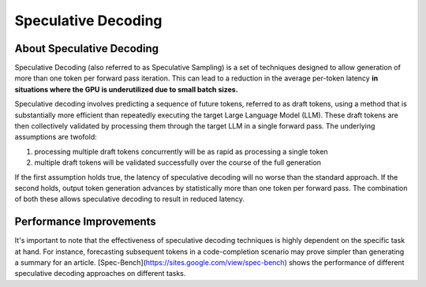 ..
.. Copyright 2025, NVIDIA CORPORATION & AFFILIATES. All rights reserved.
..
.. Redistribution and use in source and binary forms, with or without
.. modification, are permitted provided that the following conditions
.. are met:
..  * Redistributions of source code must retain the above copyright
..    notice, this list of conditions and the following disclaimer.
..  * Redistributions in binary form must reproduce the above copyright
..    notice, this list of conditions and the following disclaimer in the
..    documentation and/or other materials provided with the distribution.
..  * Neither the name of NVIDIA CORPORATION nor the names of its
..    contributors may be used to endorse or promote products derived
..    from this software without specific prior written permission.
..
.. THIS SOFTWARE IS PROVIDED BY THE COPYRIGHT HOLDERS ``AS IS'' AND ANY
.. EXPRESS OR IMPLIED WARRANTIES, INCLUDING, BUT NOT LIMITED TO, THE
.. IMPLIED WARRANTIES OF MERCHANTABILITY AND FITNESS FOR A PARTICULAR
.. PURPOSE ARE DISCLAIMED.  IN NO EVENT SHALL THE COPYRIGHT OWNER OR
.. CONTRIBUTORS BE LIABLE FOR ANY DIRECT, INDIRECT, INCIDENTAL, SPECIAL,
.. EXEMPLARY, OR CONSEQUENTIAL DAMAGES (INCLUDING, BUT NOT LIMITED TO,
.. PROCUREMENT OF SUBSTITUTE GOODS OR SERVICES; LOSS OF USE, DATA, OR
.. PROFITS; OR BUSINESS INTERRUPTION) HOWEVER CAUSED AND ON ANY THEORY
.. OF LIABILITY, WHETHER IN CONTRACT, STRICT LIABILITY, OR TORT
.. (INCLUDING NEGLIGENCE OR OTHERWISE) ARISING IN ANY WAY OUT OF THE USE
.. OF THIS SOFTWARE, EVEN IF ADVISED OF THE POSSIBILITY OF SUCH DAMAGE.

.. raw:: html


Speculative Decoding
====================

About Speculative Decoding
-------------------------
Speculative Decoding (also referred to as Speculative Sampling) is a set of techniques designed
to allow generation of more than one token per forward pass iteration. This can lead to a reduction
in the average per-token latency **in situations where the GPU is underutilized due to small batch sizes.**

Speculative decoding involves predicting a sequence of future tokens, referred to as draft tokens,
using a method that is substantially more efficient than repeatedly executing the target Large Language
Model (LLM). These draft tokens are then collectively validated by processing them through the target LLM
in a single forward pass. The underlying assumptions are twofold:

1. processing multiple draft tokens concurrently will be as rapid as processing a single token
2. multiple draft tokens will be validated successfully over the course of the full generation

If the first assumption holds true, the latency of speculative decoding will no worse than the standard approach. If the second holds, output token generation advances by statistically more than one token per forward pass.
The combination of both these allows speculative decoding to result in reduced latency.

Performance Improvements
------------------------
It's important to note that the effectiveness of speculative decoding techniques is highly dependent
on the specific task at hand. For instance, forecasting subsequent tokens in a code-completion scenario
may prove simpler than generating a summary for an article. [Spec-Bench](https://sites.google.com/view/spec-bench)
shows the performance of different speculative decoding approaches on different tasks.